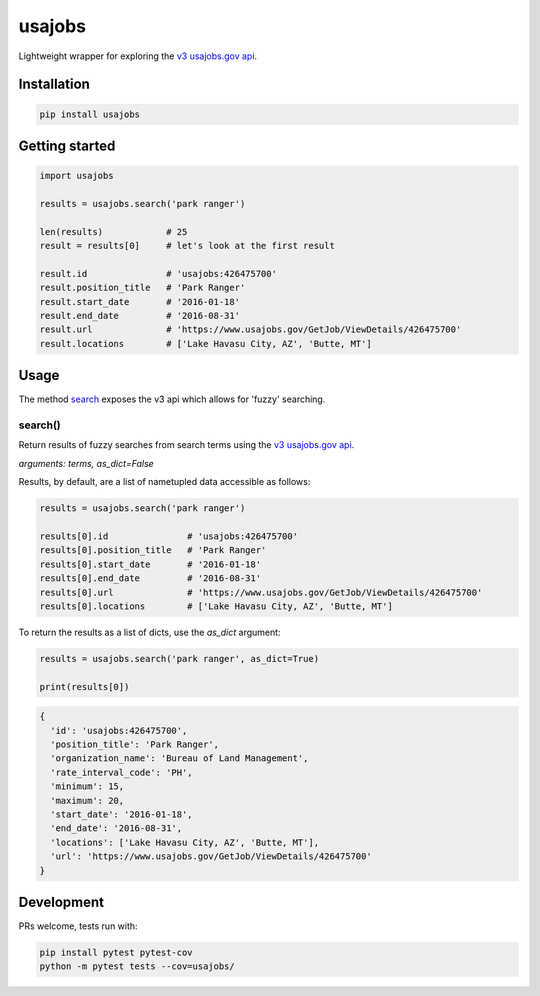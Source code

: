 usajobs
=======

Lightweight wrapper for exploring the `v3 usajobs.gov api`_.

Installation
------------

.. code:: bash

    pip install usajobs

Getting started
---------------

.. code:: python

    import usajobs

    results = usajobs.search('park ranger')

    len(results)            # 25
    result = results[0]     # let's look at the first result

    result.id               # 'usajobs:426475700'
    result.position_title   # 'Park Ranger'
    result.start_date       # '2016-01-18'
    result.end_date         # '2016-08-31'
    result.url              # 'https://www.usajobs.gov/GetJob/ViewDetails/426475700'
    result.locations        # ['Lake Havasu City, AZ', 'Butte, MT']

Usage
-----

The method `search`_ exposes the v3 api which allows for 'fuzzy' searching.

search()
~~~~~~~~

Return results of fuzzy searches from search terms using the `v3 usajobs.gov api`_.

*arguments: terms, as_dict=False*

Results, by default, are a list of nametupled data accessible as follows:

.. code:: python

    results = usajobs.search('park ranger')

    results[0].id               # 'usajobs:426475700'
    results[0].position_title   # 'Park Ranger'
    results[0].start_date       # '2016-01-18'
    results[0].end_date         # '2016-08-31'
    results[0].url              # 'https://www.usajobs.gov/GetJob/ViewDetails/426475700'
    results[0].locations        # ['Lake Havasu City, AZ', 'Butte, MT']

To return the results as a list of dicts, use the `as_dict` argument:

.. code:: python

    results = usajobs.search('park ranger', as_dict=True)

    print(results[0])

.. code:: javascript

    {
      'id': 'usajobs:426475700',
      'position_title': 'Park Ranger',
      'organization_name': 'Bureau of Land Management',
      'rate_interval_code': 'PH',
      'minimum': 15,
      'maximum': 20,
      'start_date': '2016-01-18',
      'end_date': '2016-08-31',
      'locations': ['Lake Havasu City, AZ', 'Butte, MT'],
      'url': 'https://www.usajobs.gov/GetJob/ViewDetails/426475700'
    }

Development
-----------

PRs welcome, tests run with:

.. code:: bash

    pip install pytest pytest-cov
    python -m pytest tests --cov=usajobs/

.. _search: #search
.. _v2 usajobs.gov api: https://developer.usajobs.gov/Search-API/Instantiating-the-API
.. _v3 usajobs.gov api: http://search.digitalgov.gov/developer/jobs.html
